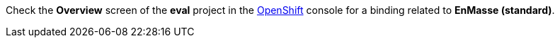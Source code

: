 Check the *Overview* screen of the *eval* project in the link:{openshift-url}[OpenShift, window={target}] console for a binding related to *EnMasse (standard)*.
